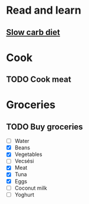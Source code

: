
* Read and learn
** [[http://confidenceandpower.hu/2018/02/03/slow-carb-oldschool-dieta/][Slow carb diet]]
* Cook
** TODO Cook meat
   SCHEDULED: <2019-12-09 Mon>
* Groceries
** TODO Buy groceries
   - [ ] Water
   - [X] Beans
   - [X] Vegetables
   - [ ] Vecsési
   - [X] Meat
   - [X] Tuna
   - [X] Eggs
   - [ ] Coconut milk
   - [ ] Yoghurt
